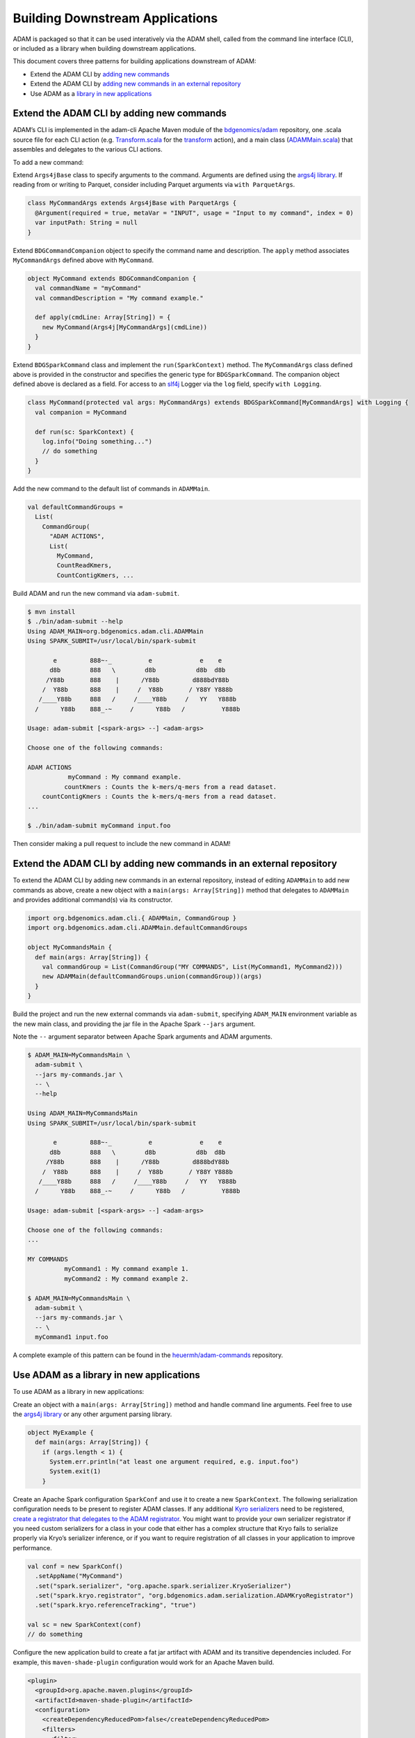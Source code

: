 
Building Downstream Applications
================================

ADAM is packaged so that it can be used interatively via the ADAM shell,
called from the command line interface (CLI), or included as a library
when building downstream applications.

This document covers three patterns for building applications downstream
of ADAM:

-  Extend the ADAM CLI by `adding new commands <#commands>`__
-  Extend the ADAM CLI by `adding new commands in an external
   repository <#external-commands>`__
-  Use ADAM as a `library in new applications <#library>`__

Extend the ADAM CLI by adding new commands
------------------------------------------

ADAM’s CLI is implemented in the adam-cli Apache Maven module of the
`bdgenomics/adam <https://github.com/bigdatagenomics/adam>`__
repository, one .scala source file for each CLI action (e.g.
`Transform.scala <https://github.com/bigdatagenomics/adam/blob/master/adam-cli/src/main/scala/org/bdgenomics/adam/cli/Transform.scala>`__
for the `transform <#transform>`__ action), and a main class
(`ADAMMain.scala <https://github.com/bigdatagenomics/adam/blob/master/adam-cli/src/main/scala/org/bdgenomics/adam/cli/ADAMMain.scala>`__)
that assembles and delegates to the various CLI actions.

To add a new command:

Extend ``Args4jBase`` class to specify arguments to the command.
Arguments are defined using the `args4j
library <http://args4j.kohsuke.org/>`__. If reading from or writing to
Parquet, consider including Parquet arguments via ``with ParquetArgs``.

.. code:: scala

    class MyCommandArgs extends Args4jBase with ParquetArgs {
      @Argument(required = true, metaVar = "INPUT", usage = "Input to my command", index = 0)
      var inputPath: String = null
    }

Extend ``BDGCommandCompanion`` object to specify the command name and
description. The ``apply`` method associates ``MyCommandArgs`` defined
above with ``MyCommand``.

.. code:: scala

    object MyCommand extends BDGCommandCompanion {
      val commandName = "myCommand"
      val commandDescription = "My command example."

      def apply(cmdLine: Array[String]) = {
        new MyCommand(Args4j[MyCommandArgs](cmdLine))
      }
    }

Extend ``BDGSparkCommand`` class and implement the ``run(SparkContext)``
method. The ``MyCommandArgs`` class defined above is provided in the
constructor and specifies the generic type for ``BDGSparkCommand``. The
companion object defined above is declared as a field. For access to an
`slf4j <http://www.slf4j.org/>`__ Logger via the ``log`` field, specify
``with Logging``.

.. code:: scala

    class MyCommand(protected val args: MyCommandArgs) extends BDGSparkCommand[MyCommandArgs] with Logging {
      val companion = MyCommand

      def run(sc: SparkContext) {
        log.info("Doing something...")
        // do something
      }
    }

Add the new command to the default list of commands in ``ADAMMain``.

.. code:: scala

      val defaultCommandGroups =
        List(
          CommandGroup(
            "ADAM ACTIONS",
            List(
              MyCommand,
              CountReadKmers,
              CountContigKmers, ...

Build ADAM and run the new command via ``adam-submit``.

.. code:: bash

    $ mvn install
    $ ./bin/adam-submit --help
    Using ADAM_MAIN=org.bdgenomics.adam.cli.ADAMMain
    Using SPARK_SUBMIT=/usr/local/bin/spark-submit

           e         888~-_          e             e    e
          d8b        888   \        d8b           d8b  d8b
         /Y88b       888    |      /Y88b         d888bdY88b
        /  Y88b      888    |     /  Y88b       / Y88Y Y888b
       /____Y88b     888   /     /____Y88b     /   YY   Y888b
      /      Y88b    888_-~     /      Y88b   /          Y888b

    Usage: adam-submit [<spark-args> --] <adam-args>

    Choose one of the following commands:

    ADAM ACTIONS
               myCommand : My command example.
              countKmers : Counts the k-mers/q-mers from a read dataset.
        countContigKmers : Counts the k-mers/q-mers from a read dataset.
    ...

    $ ./bin/adam-submit myCommand input.foo

Then consider making a pull request to include the new command in ADAM!

Extend the ADAM CLI by adding new commands in an external repository
--------------------------------------------------------------------

To extend the ADAM CLI by adding new commands in an external repository,
instead of editing ``ADAMMain`` to add new commands as above, create a
new object with a ``main(args: Array[String])`` method that delegates to
``ADAMMain`` and provides additional command(s) via its constructor.

.. code:: scala

    import org.bdgenomics.adam.cli.{ ADAMMain, CommandGroup }
    import org.bdgenomics.adam.cli.ADAMMain.defaultCommandGroups

    object MyCommandsMain {
      def main(args: Array[String]) {
        val commandGroup = List(CommandGroup("MY COMMANDS", List(MyCommand1, MyCommand2)))
        new ADAMMain(defaultCommandGroups.union(commandGroup))(args)
      }
    }

Build the project and run the new external commands via ``adam-submit``,
specifying ``ADAM_MAIN`` environment variable as the new main class, and
providing the jar file in the Apache Spark ``--jars`` argument.

Note the ``--`` argument separator between Apache Spark arguments and
ADAM arguments.

.. code:: bash

    $ ADAM_MAIN=MyCommandsMain \
      adam-submit \
      --jars my-commands.jar \
      -- \
      --help

    Using ADAM_MAIN=MyCommandsMain
    Using SPARK_SUBMIT=/usr/local/bin/spark-submit

           e         888~-_          e             e    e
          d8b        888   \        d8b           d8b  d8b
         /Y88b       888    |      /Y88b         d888bdY88b
        /  Y88b      888    |     /  Y88b       / Y88Y Y888b
       /____Y88b     888   /     /____Y88b     /   YY   Y888b
      /      Y88b    888_-~     /      Y88b   /          Y888b

    Usage: adam-submit [<spark-args> --] <adam-args>

    Choose one of the following commands:
    ...

    MY COMMANDS
              myCommand1 : My command example 1.
              myCommand2 : My command example 2.

    $ ADAM_MAIN=MyCommandsMain \
      adam-submit \
      --jars my-commands.jar \
      -- \
      myCommand1 input.foo

A complete example of this pattern can be found in the
`heuermh/adam-commands <https://github.com/heuermh/adam-examples>`__
repository.

Use ADAM as a library in new applications
-----------------------------------------

To use ADAM as a library in new applications:

Create an object with a ``main(args: Array[String])`` method and handle
command line arguments. Feel free to use the `args4j
library <http://www.slf4j.org/>`__ or any other argument parsing
library.

.. code:: scala

    object MyExample {
      def main(args: Array[String]) {
        if (args.length < 1) {
          System.err.println("at least one argument required, e.g. input.foo")
          System.exit(1)
        }

Create an Apache Spark configuration ``SparkConf`` and use it to create
a new ``SparkContext``. The following serialization configuration needs
to be present to register ADAM classes. If any additional `Kyro
serializers <https://github.com/EsotericSoftware/kryo>`__ need to be
registered, `create a registrator that delegates to the ADAM
registrator <#registrator>`__. You might want to provide your own
serializer registrator if you need custom serializers for a class in
your code that either has a complex structure that Kryo fails to
serialize properly via Kryo’s serializer inference, or if you want to
require registration of all classes in your application to improve
performance.

.. code:: scala

        val conf = new SparkConf()
          .setAppName("MyCommand")
          .set("spark.serializer", "org.apache.spark.serializer.KryoSerializer")
          .set("spark.kryo.registrator", "org.bdgenomics.adam.serialization.ADAMKryoRegistrator")
          .set("spark.kryo.referenceTracking", "true")

        val sc = new SparkContext(conf)
        // do something

Configure the new application build to create a fat jar artifact with
ADAM and its transitive dependencies included. For example, this
``maven-shade-plugin`` configuration would work for an Apache Maven
build.

.. code:: xml

    <plugin>
      <groupId>org.apache.maven.plugins</groupId>
      <artifactId>maven-shade-plugin</artifactId>
      <configuration>
        <createDependencyReducedPom>false</createDependencyReducedPom>
        <filters>
          <filter>
            <artifact>*:*</artifact>
            <excludes>
              <exclude>META-INF/*.SF</exclude>
              <exclude>META-INF/*.DSA</exclude>
              <exclude>META-INF/*.RSA</exclude>
            </excludes>
          </filter>
        </filters>
      </configuration>
      <executions>
        <execution>
          <phase>package</phase>
          <goals>
            <goal>shade</goal>
          </goals>
          <configuration>
            <transformers>
              <transformer implementation="org.apache.maven.plugins.shade.resource.ServicesResourceTransformer" />
            </transformers>
          </configuration>
        </execution>
      </executions>
    </plugin>

Build the new application and run via ``spark-submit``.

.. code:: bash

    $ spark-submit \
      --class MyCommand \
      target/my-command.jar \
      input.foo

A complete example of this pattern can be found in the
`heuermh/adam-examples <https://github.com/heuermh/adam-examples>`__
repository.

Writing your own registrator that calls the ADAM registrator
~~~~~~~~~~~~~~~~~~~~~~~~~~~~~~~~~~~~~~~~~~~~~~~~~~~~~~~~~~~~

As we do in ADAM, an application may want to provide its own Kryo
serializer registrator. The custom registrator may be needed in order to
register custom serializers, or because the application’s configuration
requires all serializers to be registered. In either case, the
application will need to provide its own Kryo registrator. While this
registrator can manually register ADAM’s serializers, it is simpler to
call to the ADAM registrator from within the registrator. As an example,
this pattern looks like the following code:

.. code:: scala

    import com.esotericsoftware.kryo.Kryo
    import org.apache.spark.serializer.KryoRegistrator
    import org.bdgenomics.adam.serialization.ADAMKryoRegistrator

    class MyCommandKryoRegistrator extends KryoRegistrator {

      private val akr = new ADAMKryoRegistrator()

      override def registerClasses(kryo: Kryo) {

        // register adam's requirements
        akr.registerClasses(kryo)

        // ... register any other classes I need ...
      }
    }
